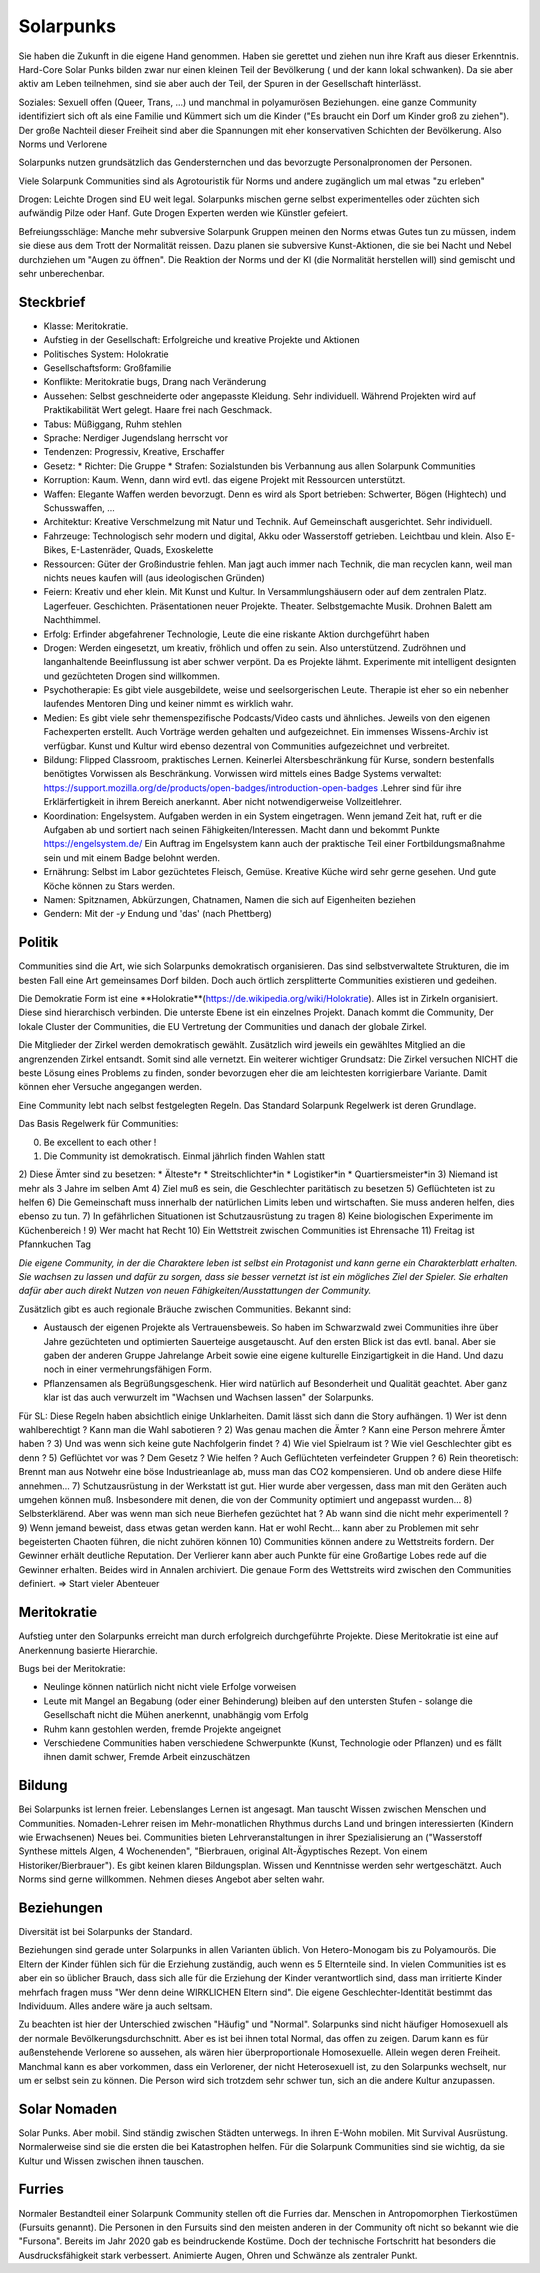 Solarpunks
==========

Sie haben die Zukunft in die eigene Hand genommen. Haben sie gerettet und ziehen nun ihre Kraft aus dieser Erkenntnis. Hard-Core Solar Punks bilden zwar nur einen kleinen Teil der Bevölkerung ( und der kann lokal schwanken). Da sie aber aktiv am Leben teilnehmen, sind sie aber auch der Teil, der Spuren in der Gesellschaft hinterlässt.

Soziales: Sexuell offen (Queer, Trans, ...) und manchmal in polyamurösen Beziehungen. eine ganze Community identifiziert sich oft als eine Familie und Kümmert sich um die Kinder ("Es braucht ein Dorf um Kinder groß zu ziehen"). Der große Nachteil dieser Freiheit sind aber die Spannungen mit eher konservativen Schichten der Bevölkerung. Also Norms und Verlorene

Solarpunks nutzen grundsätzlich das Gendersternchen und das bevorzugte Personalpronomen der Personen.

Viele Solarpunk Communities sind als Agrotouristik für Norms und andere zugänglich um mal etwas "zu erleben"

Drogen: Leichte Drogen sind EU weit legal. Solarpunks mischen gerne selbst experimentelles oder züchten sich aufwändig Pilze oder Hanf. Gute Drogen Experten werden wie Künstler gefeiert.

Befreiungsschläge: Manche mehr subversive Solarpunk Gruppen meinen den Norms etwas Gutes tun zu müssen, indem sie diese aus dem Trott der Normalität reissen. Dazu planen sie subversive Kunst-Aktionen, die sie bei Nacht und Nebel durchziehen um "Augen zu öffnen". Die Reaktion der Norms und der KI (die Normalität herstellen will) sind gemischt und sehr unberechenbar.

Steckbrief
----------

* Klasse: Meritokratie.
* Aufstieg in der Gesellschaft: Erfolgreiche und kreative Projekte und Aktionen
* Politisches System: Holokratie
* Gesellschaftsform: Großfamilie
* Konflikte: Meritokratie bugs, Drang nach Veränderung
* Aussehen: Selbst geschneiderte oder angepasste Kleidung. Sehr individuell. Während Projekten wird auf Praktikabilität Wert gelegt. Haare frei nach Geschmack.
* Tabus: Müßiggang, Ruhm stehlen
* Sprache: Nerdiger Jugendslang herrscht vor
* Tendenzen: Progressiv, Kreative, Erschaffer
* Gesetz:
  * Richter: Die Gruppe
  * Strafen: Sozialstunden bis Verbannung aus allen Solarpunk Communities
* Korruption: Kaum. Wenn, dann wird evtl. das eigene Projekt mit Ressourcen unterstützt.
* Waffen: Elegante Waffen werden bevorzugt. Denn es wird als Sport betrieben: Schwerter, Bögen (Hightech) und Schusswaffen, ...
* Architektur: Kreative Verschmelzung mit Natur und Technik. Auf Gemeinschaft ausgerichtet. Sehr individuell.
* Fahrzeuge: Technologisch sehr modern und digital, Akku oder Wasserstoff getrieben. Leichtbau und klein. Also E-Bikes, E-Lastenräder, Quads, Exoskelette
* Ressourcen: Güter der Großindustrie fehlen. Man jagt auch immer nach Technik, die man recyclen kann, weil man nichts neues kaufen will (aus ideologischen Gründen)
* Feiern: Kreativ und eher klein. Mit Kunst und Kultur. In Versammlungshäusern oder auf dem zentralen Platz. Lagerfeuer. Geschichten. Präsentationen neuer Projekte. Theater. Selbstgemachte Musik. Drohnen Balett am Nachthimmel.
* Erfolg: Erfinder abgefahrener Technologie, Leute die eine riskante Aktion durchgeführt haben
* Drogen: Werden eingesetzt, um kreativ, fröhlich und offen zu sein. Also unterstützend. Zudröhnen und langanhaltende Beeinflussung ist aber schwer verpönt. Da es Projekte lähmt. Experimente mit intelligent designten und gezüchteten Drogen sind willkommen.
* Psychotherapie: Es gibt viele ausgebildete, weise und seelsorgerischen Leute. Therapie ist eher so ein nebenher laufendes Mentoren Ding und keiner nimmt es wirklich wahr.
* Medien: Es gibt viele sehr themenspezifische Podcasts/Video casts und ähnliches. Jeweils von den eigenen Fachexperten erstellt. Auch Vorträge werden gehalten und aufgezeichnet. Ein immenses Wissens-Archiv ist verfügbar. Kunst und Kultur wird ebenso dezentral von Communities aufgezeichnet und verbreitet.
* Bildung: Flipped Classroom, praktisches Lernen. Keinerlei Altersbeschränkung für Kurse, sondern bestenfalls benötigtes Vorwissen als Beschränkung. Vorwissen wird mittels eines Badge Systems verwaltet: https://support.mozilla.org/de/products/open-badges/introduction-open-badges .Lehrer sind für ihre Erklärfertigkeit in ihrem Bereich anerkannt. Aber nicht notwendigerweise Vollzeitlehrer.
* Koordination: Engelsystem. Aufgaben werden in ein System eingetragen. Wenn jemand Zeit hat, ruft er die Aufgaben ab und sortiert nach seinen Fähigkeiten/Interessen. Macht dann und bekommt Punkte https://engelsystem.de/ Ein Auftrag im Engelsystem kann auch der praktische Teil einer Fortbildungsmaßnahme sein und mit einem Badge belohnt werden.
* Ernährung: Selbst im Labor gezüchtetes Fleisch, Gemüse. Kreative Küche wird sehr gerne gesehen. Und gute Köche können zu Stars werden.
* Namen: Spitznamen, Abkürzungen, Chatnamen, Namen die sich auf Eigenheiten beziehen
* Gendern: Mit der *-y* Endung und 'das' (nach Phettberg)


Politik
-------

Communities sind die Art, wie sich Solarpunks demokratisch organisieren. Das sind selbstverwaltete Strukturen, die im besten Fall eine Art gemeinsames Dorf bilden. Doch auch örtlich zersplitterte Communities existieren und gedeihen.

Die Demokratie Form ist eine **Holokratie**(https://de.wikipedia.org/wiki/Holokratie). Alles ist in Zirkeln organisiert. Diese sind hierarchisch verbinden. Die unterste Ebene ist ein einzelnes Projekt. Danach kommt die Community, Der lokale Cluster der Communities, die EU Vertretung der Communities und danach der globale Zirkel.

Die Mitglieder der Zirkel werden demokratisch gewählt. Zusätzlich wird jeweils ein gewähltes Mitglied an die angrenzenden Zirkel entsandt. Somit sind alle vernetzt. Ein weiterer wichtiger Grundsatz: Die Zirkel versuchen NICHT die beste Lösung eines Problems zu finden, sonder bevorzugen eher die am leichtesten korrigierbare Variante. Damit können eher Versuche angegangen werden.

Eine Community lebt nach selbst festgelegten Regeln. Das Standard Solarpunk Regelwerk ist deren Grundlage.

Das Basis Regelwerk für Communities:

0) Be excellent to each other !
1) Die Community ist demokratisch. Einmal jährlich finden Wahlen statt
2) Diese Ämter sind zu besetzen:
* Älteste*r
* Streitschlichter*in
* Logistiker*in
* Quartiersmeister*in
3) Niemand ist mehr als 3 Jahre im selben Amt
4) Ziel muß es sein, die Geschlechter paritätisch zu besetzen
5) Geflüchteten ist zu helfen
6) Die Gemeinschaft muss innerhalb der natürlichen Limits leben und wirtschaften. Sie muss anderen helfen, dies ebenso zu tun.
7) In gefährlichen Situationen ist Schutzausrüstung zu tragen
8) Keine biologischen Experimente im Küchenbereich !
9) Wer macht hat Recht
10) Ein Wettstreit zwischen Communities ist Ehrensache
11) Freitag ist Pfannkuchen Tag

*Die eigene Community, in der die Charaktere leben ist selbst ein Protagonist und kann gerne ein Charakterblatt erhalten. Sie wachsen zu lassen und dafür zu sorgen, dass sie besser vernetzt ist ist ein mögliches Ziel der Spieler. Sie erhalten dafür aber auch direkt Nutzen von neuen Fähigkeiten/Ausstattungen der Community.*


Zusätzlich gibt es auch regionale Bräuche zwischen Communities. Bekannt sind:

* Austausch der eigenen Projekte als Vertrauensbeweis. So haben im Schwarzwald zwei Communities ihre über Jahre gezüchteten und optimierten Sauerteige ausgetauscht. Auf den ersten Blick ist das evtl. banal. Aber sie gaben der anderen Gruppe Jahrelange Arbeit sowie eine eigene kulturelle Einzigartigkeit in die Hand. Und dazu noch in einer vermehrungsfähigen Form.
* Pflanzensamen als Begrüßungsgeschenk. Hier wird natürlich auf Besonderheit und Qualität geachtet. Aber ganz klar ist das auch verwurzelt im "Wachsen und Wachsen lassen" der Solarpunks.


Für SL:
Diese Regeln haben absichtlich einige Unklarheiten. Damit lässt sich dann die Story aufhängen.
1) Wer ist denn wahlberechtigt ? Kann man die Wahl sabotieren ?
2) Was genau machen die Ämter ? Kann eine Person mehrere Ämter haben ?
3) Und was wenn sich keine gute Nachfolgerin findet ?
4) Wie viel Spielraum ist ? Wie viel Geschlechter gibt es denn ?
5) Geflüchtet vor was ? Dem Gesetz ? Wie helfen ? Auch Geflüchteten verfeindeter Gruppen ?
6) Rein theoretisch: Brennt man aus Notwehr eine böse Industrieanlage ab, muss man das CO2 kompensieren. Und ob andere diese Hilfe annehmen...
7) Schutzausrüstung in der Werkstatt ist gut. Hier wurde aber vergessen, dass man mit den Geräten auch umgehen können muß. Insbesondere mit denen, die von der Community optimiert und angepasst wurden...
8) Selbsterklärend. Aber was wenn man sich neue Bierhefen gezüchtet hat ? Ab wann sind die nicht mehr experimentell ?
9) Wenn jemand beweist, dass etwas getan werden kann. Hat er wohl Recht... kann aber zu Problemen mit sehr begeisterten Chaoten führen, die nicht zuhören können
10) Communities können andere zu Wettstreits fordern. Der Gewinner erhält deutliche Reputation. Der Verlierer kann aber auch Punkte für eine Großartige Lobes rede auf die Gewinner erhalten. Beides wird in Annalen archiviert. Die genaue Form des Wettstreits wird zwischen den Communities definiert. => Start vieler Abenteuer

Meritokratie
------------

Aufstieg unter den Solarpunks erreicht man durch erfolgreich durchgeführte Projekte. Diese Meritokratie ist eine auf Anerkennung basierte Hierarchie.

Bugs bei der Meritokratie:

* Neulinge können natürlich nicht nicht viele Erfolge vorweisen
* Leute mit Mangel an Begabung (oder einer Behinderung) bleiben auf den untersten Stufen - solange die Gesellschaft nicht die Mühen anerkennt, unabhängig vom Erfolg
* Ruhm kann gestohlen werden, fremde Projekte angeignet
* Verschiedene Communities haben verschiedene Schwerpunkte (Kunst, Technologie oder Pflanzen) und es fällt ihnen damit schwer, Fremde Arbeit einzuschätzen

Bildung
-------

Bei Solarpunks ist lernen freier. Lebenslanges Lernen ist angesagt. Man tauscht Wissen zwischen Menschen und Communities. Nomaden-Lehrer reisen im Mehr-monatlichen Rhythmus durchs Land und bringen interessierten (Kindern wie Erwachsenen) Neues bei. Communities bieten Lehrveranstaltungen in ihrer Spezialisierung an ("Wasserstoff Synthese mittels Algen, 4 Wochenenden", "Bierbrauen, original Alt-Ägyptisches Rezept. Von einem Historiker/Bierbrauer").
Es gibt keinen klaren Bildungsplan. Wissen und Kenntnisse werden sehr wertgeschätzt. Auch Norms sind gerne willkommen. Nehmen dieses Angebot aber selten wahr.

Beziehungen
-----------

Diversität ist bei Solarpunks der Standard.

Beziehungen sind gerade unter Solarpunks in allen Varianten üblich. Von Hetero-Monogam bis zu Polyamourös. Die Eltern der Kinder fühlen sich für die Erziehung zuständig, auch wenn es 5 Elternteile sind. In vielen Communities ist es aber ein so üblicher Brauch, dass sich alle für die Erziehung der Kinder verantwortlich sind, dass man irritierte Kinder mehrfach fragen muss "Wer denn deine WIRKLICHEN Eltern sind". Die eigene Geschlechter-Identität bestimmt das Individuum. Alles andere wäre ja auch seltsam.

Zu beachten ist hier der Unterschied zwischen "Häufig" und "Normal". Solarpunks sind nicht häufiger Homosexuell als der normale Bevölkerungsdurchschnitt. Aber es ist bei ihnen total Normal, das offen zu zeigen. Darum kann es für außenstehende Verlorene so aussehen, als wären hier überproportionale Homosexuelle. Allein wegen deren Freiheit. Manchmal kann es aber vorkommen, dass ein Verlorener, der nicht Heterosexuell ist, zu den Solarpunks wechselt, nur um er selbst sein zu können. Die Person wird sich trotzdem sehr schwer tun, sich an die andere Kultur anzupassen.


Solar Nomaden
-------------

Solar Punks. Aber mobil. Sind ständig zwischen Städten unterwegs. In ihren E-Wohn mobilen. Mit Survival Ausrüstung. Normalerweise sind sie die ersten die bei Katastrophen helfen. Für die Solarpunk Communities sind sie wichtig, da sie Kultur und Wissen zwischen ihnen tauschen.

Furries
-------

Normaler Bestandteil einer Solarpunk Community stellen oft die Furries dar. Menschen in Antropomorphen Tierkostümen (Fursuits genannt). Die Personen in den Fursuits sind den meisten anderen in der Community oft nicht so bekannt wie die "Fursona". Bereits im Jahr 2020 gab es beindruckende Kostüme. Doch der technische Fortschritt hat besonders die Ausdrucksfähigkeit stark verbessert. Animierte Augen, Ohren und Schwänze als zentraler Punkt.